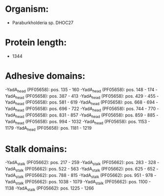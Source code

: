 * Organism:
- Paraburkholderia sp. DHOC27
* Protein length:
- 1344
* Adhesive domains:
-YadA_head (PF05658): pos. 135 - 160
-YadA_head (PF05658): pos. 148 - 174
-YadA_head (PF05658): pos. 387 - 413
-YadA_head (PF05658): pos. 429 - 455
-YadA_head (PF05658): pos. 581 - 619
-YadA_head (PF05658): pos. 668 - 694
-YadA_head (PF05658): pos. 696 - 722
-YadA_head (PF05658): pos. 744 - 770
-YadA_head (PF05658): pos. 831 - 857
-YadA_head (PF05658): pos. 859 - 885
-YadA_head (PF05658): pos. 994 - 1032
-YadA_head (PF05658): pos. 1153 - 1179
-YadA_head (PF05658): pos. 1181 - 1219
* Stalk domains:
-YadA_stalk (PF05662): pos. 217 - 259
-YadA_stalk (PF05662): pos. 283 - 328
-YadA_stalk (PF05662): pos. 522 - 563
-YadA_stalk (PF05662): pos. 625 - 652
-YadA_stalk (PF05662): pos. 788 - 815
-YadA_stalk (PF05662): pos. 951 - 978
-YadA_stalk (PF05662): pos. 1038 - 1079
-YadA_stalk (PF05662): pos. 1100 - 1138
-YadA_stalk (PF05662): pos. 1225 - 1266

